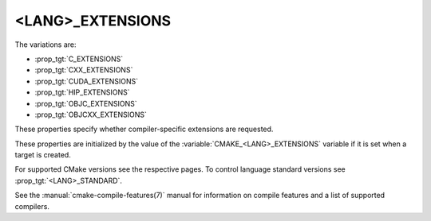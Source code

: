 <LANG>_EXTENSIONS
-----------------

The variations are:

* :prop_tgt:`C_EXTENSIONS`
* :prop_tgt:`CXX_EXTENSIONS`
* :prop_tgt:`CUDA_EXTENSIONS`
* :prop_tgt:`HIP_EXTENSIONS`
* :prop_tgt:`OBJC_EXTENSIONS`
* :prop_tgt:`OBJCXX_EXTENSIONS`

These properties specify whether compiler-specific extensions are requested.

These properties are initialized by the value of the
:variable:`CMAKE_<LANG>_EXTENSIONS` variable if it is set when a target is
created.

For supported CMake versions see the respective pages.
To control language standard versions see :prop_tgt:`<LANG>_STANDARD`.

See the :manual:`cmake-compile-features(7)` manual for information on
compile features and a list of supported compilers.
